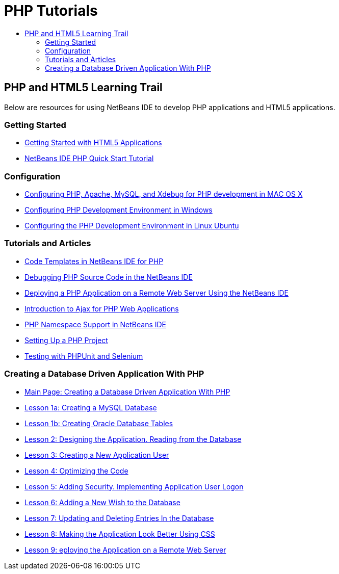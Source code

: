 // 
//     Licensed to the Apache Software Foundation (ASF) under one
//     or more contributor license agreements.  See the NOTICE file
//     distributed with this work for additional information
//     regarding copyright ownership.  The ASF licenses this file
//     to you under the Apache License, Version 2.0 (the
//     "License"); you may not use this file except in compliance
//     with the License.  You may obtain a copy of the License at
// 
//       http://www.apache.org/licenses/LICENSE-2.0
// 
//     Unless required by applicable law or agreed to in writing,
//     software distributed under the License is distributed on an
//     "AS IS" BASIS, WITHOUT WARRANTIES OR CONDITIONS OF ANY
//     KIND, either express or implied.  See the License for the
//     specific language governing permissions and limitations
//     under the License.
//

= PHP Tutorials
:jbake-type: tutorial
:jbake-tags: tutorials
:jbake-status: published
:toc: left
:toc-title:
:description: PHP Tutorials

== PHP and HTML5 Learning Trail

Below are resources for using NetBeans IDE to develop PHP applications and HTML5 applications.

=== Getting Started

- link:../webclient/html5-gettingstarted.html[Getting Started with HTML5 Applications]
- link:quickstart.html[NetBeans IDE PHP Quick Start Tutorial]

=== Configuration

- link:configure-php-environment-mac-os.html[Configuring PHP, Apache, MySQL, and Xdebug for PHP development in MAC OS X]
- link:configure-php-environment-windows.html[Configuring PHP Development Environment in Windows]
- link:configure-php-environment-ubuntu.html[Configuring the PHP Development Environment in Linux Ubuntu]

=== Tutorials and Articles

- link:code-templates.html[Code Templates in NetBeans IDE for PHP]
- link:debugging.html[Debugging PHP Source Code in the NetBeans IDE]
- link:remote-hosting-and-ftp-account.html[Deploying a PHP Application on a Remote Web Server Using the NetBeans IDE]
- link:ajax-quickstart.html[Introduction to Ajax for PHP Web Applications]
- link:namespace-code-completion-screencast.html[PHP Namespace Support in NetBeans IDE]
- link:project-setup.html[Setting Up a PHP Project]
- link:phpunit.html[Testing with PHPUnit and Selenium]

=== Creating a Database Driven Application With PHP

- link:wish-list-tutorial-main-page.html[Main Page: Creating a Database Driven Application With PHP]
- link:wish-list-lesson1.html[Lesson 1a: Creating a MySQL Database]
- link:wish-list-oracle-lesson1.html[Lesson 1b: Creating Oracle Database Tables]
- link:wish-list-lesson2.html[Lesson 2: Designing the Application. Reading from the Database]
- link:wish-list-lesson3.html[Lesson 3: Creating a New Application User]
- link:wish-list-lesson4.html[Lesson 4: Optimizing the Code]
- link:wish-list-lesson5.html[Lesson 5: Adding Security. Implementing Application User Logon]
- link:wish-list-lesson6.html[Lesson 6: Adding a New Wish to the Database]
- link:wish-list-lesson7.html[Lesson 7: Updating and Deleting Entries In the Database]
- link:wish-list-lesson8.html[Lesson 8: Making the Application Look Better Using CSS]
- link:wish-list-lesson9.html[Lesson 9: eploying the Application on a Remote Web Server]



